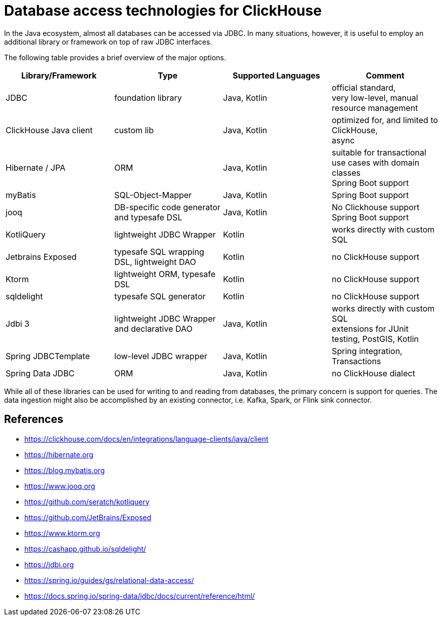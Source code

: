 = Database access technologies for ClickHouse

In the Java ecosystem, almost all databases can be accessed via JDBC.
In many situations, however,
it is useful to employ an additional library or framework on top of raw JDBC interfaces.

The following table provides a brief overview of the major options.


[cols="1,>1,>1,>1"]
|===
|Library/Framework | Type | Supported Languages | Comment

|JDBC
|foundation library
|Java, Kotlin
|official standard, +
very low-level, manual resource management

|ClickHouse Java client
|custom lib
|Java, Kotlin
|optimized for, and limited to ClickHouse, +
async

|Hibernate / JPA
|ORM
|Java, Kotlin
|suitable for transactional use cases with domain classes +
 Spring Boot support

|myBatis
|SQL-Object-Mapper
|Java, Kotlin
|Spring Boot support

|jooq
|DB-specific code generator and typesafe DSL
|Java, Kotlin
|No Clickhouse support +
Spring Boot support

|KotliQuery
|lightweight JDBC Wrapper
|Kotlin
|works directly with custom SQL


|Jetbrains Exposed
|typesafe SQL wrapping DSL, lightweight DAO
|Kotlin
|no ClickHouse support

|Ktorm
|lightweight ORM, typesafe DSL
|Kotlin
|no ClickHouse support

|sqldelight
|typesafe SQL generator
|Kotlin
|no ClickHouse support

|Jdbi 3
|lightweight JDBC Wrapper and declarative DAO
|Java, Kotlin
| works directly with custom SQL +
extensions for JUnit testing, PostGIS, Kotlin

|Spring JDBCTemplate
|low-level JDBC wrapper
|Java, Kotlin
|Spring integration, Transactions

|Spring Data JDBC
|ORM
|Java, Kotlin
|no ClickHouse dialect


|===


While all of these libraries can be used for writing to and reading from databases,
the primary concern is support for queries.
The data ingestion might also be accomplished by an existing connector,
i.e. Kafka, Spark, or Flink sink connector.



== References

* https://clickhouse.com/docs/en/integrations/language-clients/java/client
* https://hibernate.org
* https://blog.mybatis.org
* https://www.jooq.org
* https://github.com/seratch/kotliquery
* https://github.com/JetBrains/Exposed
* https://www.ktorm.org
* https://cashapp.github.io/sqldelight/
* https://jdbi.org
* https://spring.io/guides/gs/relational-data-access/
* https://docs.spring.io/spring-data/jdbc/docs/current/reference/html/





